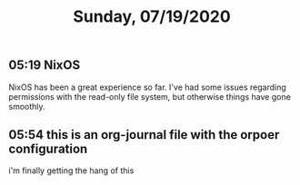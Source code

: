 #+TITLE: Sunday, 07/19/2020
#
** 05:19 NixOS
NixOS has been a great experience so far.
I've had some issues regarding permissions with the read-only file system,
but otherwise things have gone smoothly.
** 05:54 this is an org-journal file with the orpoer configuration
i'm finally getting the hang of this
